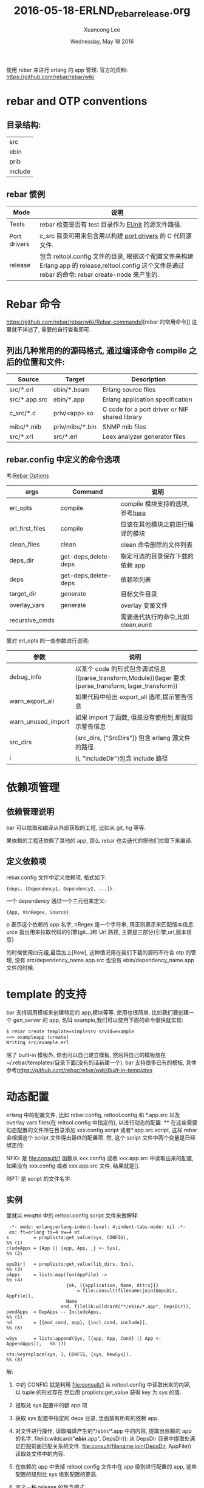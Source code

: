 #+TITLE: 2016-05-18-ERLND_rebar_release.org
#+AUTHOR: Xuancong Lee
#+EMAIL:  congleetea@gmail.com
#+DATE:  Wednesday, May 18 2016
#+OPTIONS: ^:nil

使用 rebar 来进行 erlang 的 app 管理.
官方的资料: https://github.com/rebar/rebar/wiki

* rebar and OTP conventions
** 目录结构:
   | src     |
   | ebin    |
   | prib    |
   | include |

** rebar 惯例

| Mode         | 说明                                                                                                                                           |
|--------------+------------------------------------------------------------------------------------------------------------------------------------------------|
| Tests        | rebar 检查是否有 test 目录作为 [[http://erlang.org/doc/man/eunit.html][EUnit]] 的源文件路径.                                                                                                |
|--------------+------------------------------------------------------------------------------------------------------------------------------------------------|
| Port drivers | c_src 目录可用来包含用以构建 [[http://www.erlang.org/doc/reference_manual/ports.html][port drivers]] 的 C 代码源文件.                                                                                       |
|--------------+------------------------------------------------------------------------------------------------------------------------------------------------|
| release      | 包含 reltool.config 文件的目录, 根据这个配置文件来构建 Erlang app 的 release,reltool.config 这个文件是通过 rebar 的命令: rebar create-node 来产生的. |

* Rebar 命令
https://github.com/rebar/rebar/wiki/Rebar-commands][rebar 的常用命令]] 这里就不详述了, 需要的自行查看即可.
** 列出几种常用的的源码格式, 通过编译命令 compile 之后的位置和文件:

|Source        | Target          | Description                                    |
|--------------+-----------------+------------------------------------------------|
|src/*.erl     | ebin/*.beam     | Erlang source files                            |
|src/*.app.src | ebin/*.app      | Erlang application specification               |
|c_src/*.c     | priv/<app>.so   | C code for a port driver or NIF shared library |
|mibs/*.mib    | priv/mibs/*.bin | SNMP mib files                                 |
|src/*.xrl     | src/*.erl       | Leex analyzer generator files                  |

** rebar.config 中定义的命令选项
考:[[https://github.com/rebar/rebar/wiki/Rebar-commands][Rebar Options]]

|args            | Command              | 说明                               |
|----------------+----------------------+------------------------------------|
|erl_opts        | compile              | compile 模块支持的选项,参考[[http://www.erlang.org/doc/man/compile.html][here]]     |
|erl_first_files | compile              | 应该在其他模块之前进行编译的模块   |
|clean_files     | clean                | clean 命令删除的文件列表            |
|deps_dir        | get-deps,delete-deps | 指定可选的目录保存下载的依赖 app    |
|deps            | get-deps,delete-deps | 依赖项列表                         |
|target_dir      | generate             | 目标文件目录                       |
|overlay_vars    | generate             | overlay 变量文件                   |
|recursive_cmds  |                      | 需要迭代执行的命令,比如 clean,eunit |


里对 erl_opts 的一些参数进行说明:
|参数               | 说明                                                                                                |
|-------------------+-----------------------------------------------------------------------------------------------------|
|debug_info         | 以某个 code 的形式包含调试信息({parse_transform,Module})(lager 要求{parse_transform, lager_transform}) |
|warn_export_all    | 如果代码中给出 export_all 选项,提示警告信息                                                           |
|warn_unused_import | 如果 import 了函数, 但是没有使用到,那就提示警告信息                                                   |
|src_dirs           | {src_dirs, ["SrcDirs"]} 包含 erlang 源文件的路径.                                                     |
|i                  | {i, "IncludeDir"}包含 include 路径                                                                    |

* 依赖项管理
** 依赖管理说明
bar 可以拉取和编译从外部获取的工程, 比如从 git, hg 等等.

果依赖的工程还依赖了其他的 app, 那么 rebar 也会迭代的把他们拉取下来编译.

** 定义依赖项
rebar.config 文件中定义依赖项, 格式如下:
#+BEGIN_SRC
 {deps, [Dependency1, Dependency2, ...]}.
#+END_SRC
一个 dependency 通过一个三元组来定义:
#+BEGIN_SRC
  {App, VsnRegex, Source}
#+END_SRC
p 表示这个依赖的 app 名字,
nRegex 是一个字符串, 用正则表示来匹配版本信息.
urce 指出用来拉取代码的引擎(git...)和 Url 路径, 主要是三部分{引擎,url,版本信息}

的时候使用四元组,最后加上[Raw], 这种情况用在我们下载的源码不符合 otp 的管理, 没有 src/dependency_name.app.src 也没有 ebin/dependency_name.app 文件的时候.

* template 的支持
bar 支持调用模板来创建特定的 app,模块等等. 使用也很简单, 比如我们要创建一个 gen_server 的 app, 名叫 example,我们可以使用下面的命令很快就实现:
#+BEGIN_SRC emacs-lisp
  $ rebar create template=simplesrv srvid=example
  ==> exampleapp (create)
  Writing src/example.erl
#+END_SRC
  除了 built-in 模板外, 你也可以自己建立模板, 然后将自己的模板放在~/.rebar/templates/目录下面(没有的话新建一个).
bar 支持很多已有的模板, 具体参考[[rebar 模板][https://github.com/rebar/rebar/wiki/Built-in-templates]]

* 动态配置
  erlang 中的配置文件, 比如 rebar.config, reltool.config 和 *.app.src 以及 overlay vars files(在 reltool.config 中指定的),
以进行动态的配置.
**
  在这些需要动态配置的文件所在目录添加 xxx.config.script 或者*.app.src.script, 这样 rebar 会根据这个 script 文件得出最终的配置项.
然, 这个 script 文件中两个变量是已经绑定的:

NFIG:
是 file:consult/1 函数从 xxx.config 或者 xxx.app.src 中读取出来的配置, 如果没有 xxx.config 或者 xxx.app.src 文件, 结果就是[].

RIPT:
是 script 的文件名字.

** 实例
里就以 emqttd 中的 reltool.config.script 文件来做解释:

#+BEGIN_SRC
 -*- mode: erlang;erlang-indent-level: 4;indent-tabs-mode: nil -*-
 ex: ft=erlang ts=4 sw=4 et
s         = proplists:get_value(sys, CONFIG),                             %% (1)
cludeApps = [App || {app, App, _} <- Sys],                                %% (2)

epsDir]   = proplists:get_value(lib_dirs, Sys),                           %% (3)
pApps     = lists:map(fun(AppFile) ->                                     %% (4)
                      {ok, [{application, Name, Attrs}]}
                          = file:consult(filename:join(DepsDir, AppFile)),
                      Name
                    end, filelib:wildcard("*/ebin/*.app", DepsDir)),
pendApps  = DepApps -- IncludeApps,                                       %% (5)
nd        = [{mod_cond, app}, {incl_cond, include}],                      %% (6)

wSys      = lists:append(Sys, [{app, App, Cond} || App <- AppendApps]),   %% (7)

sts:keyreplace(sys, 1, CONFIG, {sys, NewSys}).                            %% (8)
#+END_SRC

解:

1) 中的 CONFIG 就是利用 file:consult/1 从 reltool.config 中读取出来的内容, 以 tuple 的形式存在
  然后用 proplists:get_value 获得 key 为 sys 的值.

2) 提取处 sys 配置中的额 app 项

3) 获取 sys 配置中指定的 deps 目录, 里面放有所有的依赖 app.

4) 对文件进行操作, 读取编译产生的*/ebin/*.app 中的内容, 提取出依赖的 app 的名字.
  filelib:wildcard("*/ebin/*.app", DepsDir)): 从 DepsDir 目录中提取处满足匹配前面匹配关系的文件.
  file:consult(filename:join(DepsDir, AppFile)) 读取处文件中的内容.

5) 在依赖的 app 中去掉 reltool.config 文件中在 app 级别进行配置的 app, 这些配置的级别比 sys 级别配置的要高.

6) 定义一种 release 的包含模式.

7) 由于有的 app 在 reltool.config 文件中没有进行配置, 这里统一进行配置.并生成新的 sys 配置

8) 替换成新的配置, 给文件最终就返回了新的配置.

* reltool
   reltool 是 erlang 提供的一个 release 管理工具. 我们依据 Erlang/OTP 开发的 application, 最后需要发布,这时需要使用
reltool 帮我们生成最终的 release, 也称为 target system. 同时 reltool 可以分析 application 的依赖关系,帮助我们正
确的发布应用.

   reltool.config 是配置如何生成 release 包的文件?

** reltool 各种参数的说明:
http://erlangdisplay.iteye.com/
http://learnyousomeerlang.com/release-is-the-word#am-i-an-executable-yet

release 过程需要将一些编译结果, 配置文件等移植到 release 包里面, 这个过程中就可以通过 reltool 工具来配置如何进行配置,
那些文件需要复制, 变量应该怎么替换. 最终生成我们可以直接使用的 release 包.

主要是 release 的三级配置, system, app, module 目录的优先级依次升高.

** 覆盖变量的解释:
https://cartesianfaith.com/2011/09/08/overlay-variables-and-rebar/
reltool.config 中有一个变量 overlay_vars，这个变量值是一个定义了一些列变量的文件(如 vars.config)，
这个文件提供一些变量来填充 template, template 可以用以任何模板化的文件.

比如 emqttd 中, overlay_vars 中的设置变量, 在 file/emqttd, file/emqttd_top 等等中用到, 在 reltool.config 中使用 template 时
就会将 vars.config 中的变量值替换变量之后, 生成新的 emqttd 或者 emqttd_top 等文件.

现在你就可以比较在 reltool.config 中 overlay 中使用到的 copy 和 complate 两者的区别了, copy 用在该文件中没有使用到变量,直接
复制到 release 目录中就可, template 则是用在文件中使用到了 vars.config 中的变量,我们要将这个模板文件插入变量值之后生成新的
文件.

也就是说 template 是先复制这个文件,再从 vars.config 中取出值替换, 因此要注意什么时候使用 copy,什么时候使用 template.

vars.config 文件里的变量的书写形式:
值主要是字符串和数字, 二进制是不行的.比如下面的方式是不对的:
app.config
{amqp_host, {{amqp_host_variable}}}
vars.config:
{amqp_host_variable, <<"127.0.0.1">>}.

应该写成下面的形式:
{amqp_host, <<"{{amqp_host_variable}}">>}
{amqp_host_variable, "127.0.0.1"}.

* 使用 rebar 我们是怎么启动 app 的
通过 rebar create-node 之后我们可以看到在 rel/files 下面会有几个脚本文件，其中有一个<app>的文件，这个
文件是自动生成的, 而且他们只是一些模板。随后在使用 rebar generate -f 的时候会使用一些变量填充模板
生成./rel/<app>/bin/<app> 这个脚本文件，里面就定义了我们./bin/<app> console|start|stop|restart 等
启动方式。

我们以 emqttd 来看这个文件：

#+BEGIN_SRC
 #!/bin/sh
 # -*- tab-width:4;indent-tabs-mode:nil -*-
 # ex: ts=4 sw=4 et
 
 # /bin/sh on Solaris is not a POSIX compatible shell, but /usr/bin/ksh is.
 if [ `uname -s` = 'SunOS' -a "${POSIX_SHELL}" != "true" ]; then
     POSIX_SHELL="true"
     export POSIX_SHELL
     # To support 'whoami' add /usr/ucb to path
     PATH=/usr/ucb:$PATH
     export PATH
     exec /usr/bin/ksh $0 "$@"
 fi
 unset POSIX_SHELL # clear it so if we invoke other scripts, they run as ksh as well
 ######## 1 定义各种目录的变量 
 RUNNER_SCRIPT_DIR={{runner_script_dir}}
 RUNNER_SCRIPT=${0##*/}
 
 RUNNER_BASE_DIR={{runner_base_dir}}
 RUNNER_ETC_DIR={{runner_etc_dir}}
 RUNNER_LIB_DIR={{platform_lib_dir}}
 RUNNER_LOG_DIR={{runner_log_dir}}
 RUNNER_DATA_DIR=$RUNNER_BASE_DIR/data
 RUNNER_PLUGINS_DIR=$RUNNER_BASE_DIR/plugins
 
 # Note the trailing slash on $PIPE_DIR/
 PIPE_DIR={{pipe_dir}}
 RUNNER_USER={{runner_user}}
 PLATFORM_DATA_DIR={{platform_data_dir}}
 SSL_DIST_CONFIG=$PLATFORM_DATA_DIR/ssl_distribution.args_file
 RIAK_VERSION="git"
 
 WHOAMI=$(whoami)
 
 # Make sure this script is running as the appropriate user
 if ([ "$RUNNER_USER" ] && [ "x$WHOAMI" != "x$RUNNER_USER" ]); then
     type sudo > /dev/null 2>&1
     if [ $? -ne 0 ]; then
         echo "sudo doesn't appear to be installed and your EUID isn't $RUNNER_USER" 1>&2
         exit 1
     fi
     echo "Attempting to restart script through sudo -H -u $RUNNER_USER" >&2
     exec sudo -H -u $RUNNER_USER -i $RUNNER_SCRIPT_DIR/$RUNNER_SCRIPT $@
 fi
 
 # Warn the user if ulimit -n is less than 1024
 ULIMIT_F=`ulimit -n`
 if [ "$ULIMIT_F" -lt 1024 ]; then
     echo "!!!!"
     echo "!!!! WARNING: ulimit -n is ${ULIMIT_F}; 1024 is the recommended minimum."
     echo "!!!!"
 fi
 
 # Make sure CWD is set to runner base dir
 cd $RUNNER_BASE_DIR
 
 # Make sure log directory exists
 mkdir -p $RUNNER_LOG_DIR
 
 # Make sure the data directory exists
 mkdir -p $PLATFORM_DATA_DIR
 
 # Warn the user if they don't have write permissions on the log dir
 if [ ! -w $RUNNER_LOG_DIR ]; then
     echo "!!!!"
     echo "!!!! WARNING: $RUNNER_LOG_DIR not writable; logs and crash dumps unavailable."
     echo "!!!!"
 fi
 
 # Extract the target node name from node.args
 NAME_ARG=`egrep '^\-s?name' $RUNNER_ETC_DIR/vm.args`
 if [ -z "$NAME_ARG" ]; then
     echo "vm.args needs to have either -name or -sname parameter."
     exit 1
 fi
 NODE_NAME=${NAME_ARG##* }
 
 # Extract the target cookie
 COOKIE_ARG=`grep '^\-setcookie' $RUNNER_ETC_DIR/vm.args`
 if [ -z "$COOKIE_ARG" ]; then
     echo "vm.args needs to have a -setcookie parameter."
     exit 1
 fi
 
 # Identify the script name
 SCRIPT=`basename $0`
 
 # Parse out release and erts info
 START_ERL=`cat $RUNNER_BASE_DIR/releases/start_erl.data`
 ERTS_VSN=${START_ERL% *}
 APP_VSN=${START_ERL#* }
 
 # Add ERTS bin dir to our path
 ERTS_PATH=$RUNNER_BASE_DIR/erts-$ERTS_VSN/bin
 
 # Setup command to control the node
 NODETOOL="$ERTS_PATH/escript $ERTS_PATH/nodetool $NAME_ARG $COOKIE_ARG"
 NODETOOL_LITE="$ERTS_PATH/escript $ERTS_PATH/nodetool"
 
 # Common functions
 
 # Ping node without allowing nodetool to take stdin
 ping_node() {
     $NODETOOL ping < /dev/null
 }
 
 # Set the PID global variable, return 1 on error
 get_pid() {
     PID=`$NODETOOL getpid < /dev/null`
     ES=$?
     if [ "$ES" -ne 0 ]; then
         echo "Node is not running!"
         return 1
     fi
 
     # don't allow empty or init pid's
     if [ -z $PID ] || [ "$PID" -le 1 ]; then
         return 1
     fi
 
     return 0
 }
 
 
 # Scrape out SSL distribution config info from vm.args into $SSL_DIST_CONFIG
 rm -f $SSL_DIST_CONFIG
 sed -n '/Begin SSL distribution items/,/End SSL distribution items/p' \
     $RUNNER_ETC_DIR/vm.args > $SSL_DIST_CONFIG
 
 # Check the first argument for instructions
 case "$1" in
     ############ start 也是调用 emqttd console 启动的
     start)
         # Make sure there is not already a node running
         RES=`ping_node`
         if [ "$RES" = "pong" ]; then
             echo "Node is already running!"
             exit 1
         fi
         # Sanity check the emqttd.config file
         RES=`$NODETOOL_LITE chkconfig $RUNNER_ETC_DIR/emqttd.config`
         if [ $? != 0 ]; then
             echo "Error reading $RUNNER_ETC_DIR/emqttd.config"
             echo $RES
             exit 1
         fi
         HEART_COMMAND="$RUNNER_SCRIPT_DIR/$SCRIPT start"
         export HEART_COMMAND
         mkdir -p $PIPE_DIR
         $ERTS_PATH/run_erl -daemon $PIPE_DIR $RUNNER_LOG_DIR \
             "exec $RUNNER_SCRIPT_DIR/$SCRIPT console" 2>&1
 
         # Wait for the node to come up. We can't just ping it because
         # distributed erlang comes up for a second before emqttd crashes
         # (eg. in the case of an unwriteable disk). Once the node comes
         # up we check for the node watcher process. If that's running
         # then we assume things are good enough. This will at least let
         # the user know when emqttd is crashing right after startup.
         WAIT=${WAIT_FOR_ERLANG:-15}
         while [ $WAIT -gt 0 ]; do
             WAIT=`expr $WAIT - 1`
             sleep 1
             RES=`ping_node`
             if [ "$?" -ne 0 ]; then
                 continue
             fi
 	    echo "emqttd is started successfully!"
             exit 0
         done
         echo "emqttd failed to start within ${WAIT_FOR_ERLANG:-15} seconds,"
         echo "see the output of 'emqttd console' for more information."
         echo "If you want to wait longer, set the environment variable"
         echo "WAIT_FOR_ERLANG to the number of seconds to wait."
         exit 1
         ;;
 
     stop)
         UNAME_S=`uname -s`
         case $UNAME_S in
             Darwin)
                 # Make sure we explicitly set this because iTerm.app doesn't for
                 # some reason.
                 COMMAND_MODE=unix2003
         esac
 
         # Get the PID from nodetool
         get_pid
         GPR=$?
         if [ "$GPR" -ne 0 ] || [ -z $PID ]; then
             exit $GPR
         fi
 
         # Tell nodetool to initiate a stop
         $NODETOOL stop
         ES=$?
         if [ "$ES" -ne 0 ]; then
             exit $ES
         fi
 
         # Wait for the node to completely stop...
         while `kill -s 0 $PID 2>/dev/null`;
         do
             sleep 1
         done
         ;;
 
     restart)
         ## Restart the VM without exiting the process
         $NODETOOL restart
         ES=$?
         if [ "$ES" -ne 0 ]; then
             exit $ES
         fi
         ;;
 
     reboot)
         ## Restart the VM completely (uses heart to restart it)
         $NODETOOL reboot
         ES=$?
         if [ "$ES" -ne 0 ]; then
             exit $ES
         fi
         ;;
 
     ping)
         ## See if the VM is alive
         ping_node
         ES=$?
         if [ "$ES" -ne 0 ]; then
             exit $ES
         fi
         ;;
 
     attach)
         if [ "$2" = "-f" ]; then
           echo "Forcing connection..."
         else
           # Make sure a node is running
           RES=`ping_node`
           ES=$?
           if [ "$ES" -ne 0 ]; then
               echo "Node is not running!"
               exit $ES
           fi
         fi
 
         shift
         exec $ERTS_PATH/to_erl $PIPE_DIR
         ;;
 
     console)
         RES=`ping_node`
         if [ "$RES" = "pong" ]; then
             echo "Node is already running - use '$SCRIPT attach' instead"
             exit 1
         fi
         # Sanity check the emqttd.config file
         RES=`$NODETOOL_LITE chkconfig $RUNNER_ETC_DIR/emqttd.config`
         if [ $? != 0 ]; then
             echo "Error reading $RUNNER_ETC_DIR/emqttd.config"
             echo $RES
             exit 1
         fi
         # Setup beam-required vars
         ROOTDIR=$RUNNER_BASE_DIR
         ERL_LIBS=$ROOTDIR/plugins
         BINDIR=$ROOTDIR/erts-$ERTS_VSN/bin
         EMU=beam
         PROGNAME=`echo $0 | sed 's/.*\///'`
         # Setup Mnesia Dir
         MNESIA_DIR="$RUNNER_DATA_DIR/mnesia/$NODE_NAME"
         CMD="$BINDIR/erlexec -boot $RUNNER_BASE_DIR/releases/$APP_VSN/$SCRIPT \
             -embedded -config $RUNNER_ETC_DIR/emqttd.config \
             -pa $RUNNER_LIB_DIR/basho-patches \
             -mnesia dir "\"${MNESIA_DIR}\"" \
             -args_file $RUNNER_ETC_DIR/vm.args -- ${1+"$@"}"
         export EMU
         export ROOTDIR
         export ERL_LIBS
         export BINDIR
         export PROGNAME
 
         # Dump environment info for logging purposes
         echo "Exec: $CMD"
         echo "Root: $ROOTDIR"
 
         # Log the startup
         logger -t "$SCRIPT[$$]" "Starting up"
 
         # Start the VM
         exec $CMD
         ;;
     chkconfig)
         RES=`$NODETOOL_LITE chkconfig $RUNNER_ETC_DIR/emqttd.config`
         if [ $? != 0 ]; then
             echo "Error reading $RUNNER_ETC_DIR/emqttd.config"
             echo $RES
             exit 1
         fi
         echo "config is OK"
         ;;
     escript)
         shift
         $ERTS_PATH/escript "$@"
         ;;
     version)
         echo $RIAK_VERSION
         ;;
     getpid)
         # Get the PID from nodetool
         get_pid
         ES=$?
         if [ "$ES" -ne 0 ] || [ -z $PID ]; then
             exit $ES
         fi
         echo $PID
         ;;
     *)
         echo "Usage: $SCRIPT {start|stop|restart|reboot|ping|console|attach|chkconfig|escript|version|getpid}"
         exit 1
         ;;
 esac
 
 exit 0
#+END_SRC

